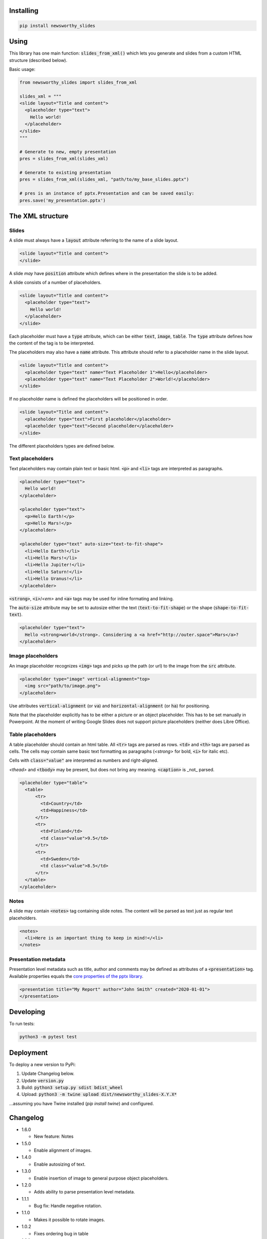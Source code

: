 
Installing
----------

.. code-block:: bash

  pip install newsworthy_slides


Using
-----

This library has one main function: :code:`slides_from_xml()` which lets you generate and slides from a custom HTML structure (described below).

Basic usage:

.. code-block:: python

  from newsworthy_slides import slides_from_xml

  slides_xml = """
  <slide layout="Title and content">
    <placeholder type="text">
      Hello world!
    </placeholder>
  </slide>
  """

  # Generate to new, empty presentation
  pres = slides_from_xml(slides_xml)

  # Generate to existing presentation
  pres = slides_from_xml(slides_xml, "path/to/my_base_slides.pptx")

  # pres is an instance of pptx.Presentation and can be saved easily:
  pres.save('my_presentation.pptx')



The XML structure
-----------------


Slides
~~~~~~

A slide must always have a :code:`layout` attribute referring to the name of a slide layout.

.. code-block:: XML

  <slide layout="Title and content">
  </slide>

A slide `may` have :code:`position` attribute which defines where in the presentation the slide is to be added.

A slide consists of a number of placeholders.

.. code-block:: XML

  <slide layout="Title and content">
    <placeholder type="text">
      Hello world!
    </placeholder>
  </slide>

Each placeholder must have  a :code:`type` attribute, which can be either :code:`text`, :code:`image`, :code:`table`. The :code:`type` attribute defines how the content of the tag is to be interpreted.

The placeholders may also have a :code:`name` attribute. This attribute should refer to a placeholder name in the slide layout.

.. code-block:: XML

  <slide layout="Title and content">
    <placeholder type="text" name="Text Placeholder 1">Hello</placeholder>
    <placeholder type="text" name="Text Placeholder 2">World!</placeholder>
  </slide>

If no placeholder name is defined the placeholders will be positioned in order.

.. code-block:: XML

  <slide layout="Title and content">
    <placeholder type="text">First placeholder</placeholder>
    <placeholder type="text">Second placeholder</placeholder>
  </slide>


The different placeholders types are defined below.

Text placeholders
~~~~~~~~~~~~~~~~~

Text placeholders may contain plain text or basic html. :code:`<p>` and :code:`<li>` tags are interpreted as paragraphs.

.. code-block:: XML

  <placeholder type="text">
    Hello world!
  </placeholder>

  <placeholder type="text">
    <p>Hello Earth!</p>
    <p>Hello Mars!</p>
  </placeholder>

  <placeholder type="text" auto-size="text-to-fit-shape">
    <li>Hello Earth!</li>
    <li>Hello Mars!</li>
    <li>Hello Jupiter!</li>
    <li>Hello Saturn!</li>
    <li>Hello Uranus!</li>
  </placeholder>

:code:`<strong>`, :code:`<i>`/`<em>` and :code:`<a>` tags may be used for inline formating and linking.

The :code:`auto-size` attribute may be set to autosize either the text (:code:`text-to-fit-shape`) or the shape (:code:`shape-to-fit-text`).

.. code-block:: XML

  <placeholder type="text">
    Hello <strong>world</strong>. Considering a <a href="http://outer.space">Mars</a>?
  </placeholder>


Image placeholders
~~~~~~~~~~~~~~~~~~

An image placeholder recognizes :code:`<img>` tags and picks up the path (or url) to the image from the :code:`src` attribute.

.. code-block:: XML

  <placeholder type="image" vertical-alignment="top>
    <img src="path/to/image.png">
  </placeholder>

Use attributes :code:`vertical-alignment` (or :code:`va`) and :code:`horizontal-alignment` (or :code:`ha`) for positioning.

Note that the placeholder explicitly has to be either a picture or an object placeholder. This has to be set manually in Powerpoint. At the moment of writing Google Slides does not support picture placeholders (neither does Libre Office). 

Table placeholders
~~~~~~~~~~~~~~~~~~

A table placeholder should contain an html table. All :code:`<tr>` tags are parsed as rows. :code:`<td>` and :code:`<th>` tags are parsed as cells. The cells may contain same basic text formatting as paragraphs (`<strong>` for bold, :code:`<i>` for italic etc).

Cells with :code:`class="value"` are interpreted as numbers and right-aligned.

`<thead>` and :code:`<tbody>` may be present, but does not bring any meaning. :code:`<caption>` is _not_ parsed.

.. code-block:: XML

  <placeholder type="table">
    <table>
        <tr>
          <td>Country</td>
          <td>Happiness</td>
        </tr>
        <tr>
          <td>Finland</td>
          <td class="value">9.5</td>
        </tr>
        <tr>
          <td>Sweden</td>
          <td class="value">8.5</td>
        </tr>
    </table>
  </placeholder>

Notes
~~~~~

A slide may contain :code:`<notes>` tag containing slide notes. The content will be parsed as text just as regular text placeholders.

.. code-block:: XML

  <notes>
    <li>Here is an important thing to keep in mind!</<li>
  </notes>


Presentation metadata
~~~~~~~~~~~~~~~~~~~~~

Presentation level metadata such as title, author and comments may be defined as attributes of a :code:`<presentation>` tag. Available properties equals the `core properties of the pptx library <https://python-pptx.readthedocs.io/en/latest/api/presentation.html#pptx.opc.coreprops.CoreProperties>`_.

.. code-block:: XML

  <presentation title="My Report" author="John Smith" created="2020-01-01">
  </presentation>

Developing
----------

To run tests:

.. code-block:: bash

  python3 -m pytest test

Deployment
----------

To deploy a new version to PyPi:

1. Update Changelog below.
2. Update :code:`version.py`
3. Build: :code:`python3 setup.py sdist bdist_wheel`
4. Upload: :code:`python3 -m twine upload dist/newsworthy_slides-X.Y.X*`

...assuming you have Twine installed (`pip install twine`) and configured.

Changelog
---------

- 1.6.0

  - New feature: Notes

- 1.5.0

  - Enable alignment of images.

- 1.4.0

  - Enable autosizing of text.

- 1.3.0

  - Enable insertion of image to general purpose object placeholders.

- 1.2.0

  - Adds ability to parse presentation level metadata.

- 1.1.1

  - Bug fix: Handle negative rotation.

- 1.1.0

  - Makes it possible to rotate images.

- 1.0.2

  - Fixes ordering bug in table

- 1.0.1

  - Add custom exception if image is missing

- 1.0.0

  - First version
